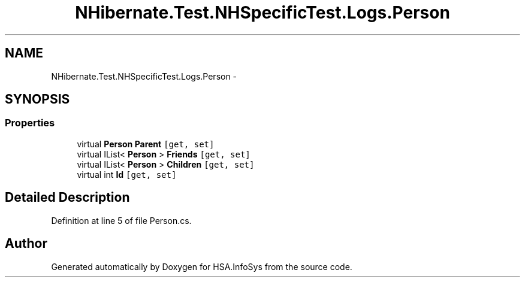 .TH "NHibernate.Test.NHSpecificTest.Logs.Person" 3 "Fri Jul 5 2013" "Version 1.0" "HSA.InfoSys" \" -*- nroff -*-
.ad l
.nh
.SH NAME
NHibernate.Test.NHSpecificTest.Logs.Person \- 
.SH SYNOPSIS
.br
.PP
.SS "Properties"

.in +1c
.ti -1c
.RI "virtual \fBPerson\fP \fBParent\fP\fC [get, set]\fP"
.br
.ti -1c
.RI "virtual IList< \fBPerson\fP > \fBFriends\fP\fC [get, set]\fP"
.br
.ti -1c
.RI "virtual IList< \fBPerson\fP > \fBChildren\fP\fC [get, set]\fP"
.br
.ti -1c
.RI "virtual int \fBId\fP\fC [get, set]\fP"
.br
.in -1c
.SH "Detailed Description"
.PP 
Definition at line 5 of file Person\&.cs\&.

.SH "Author"
.PP 
Generated automatically by Doxygen for HSA\&.InfoSys from the source code\&.

